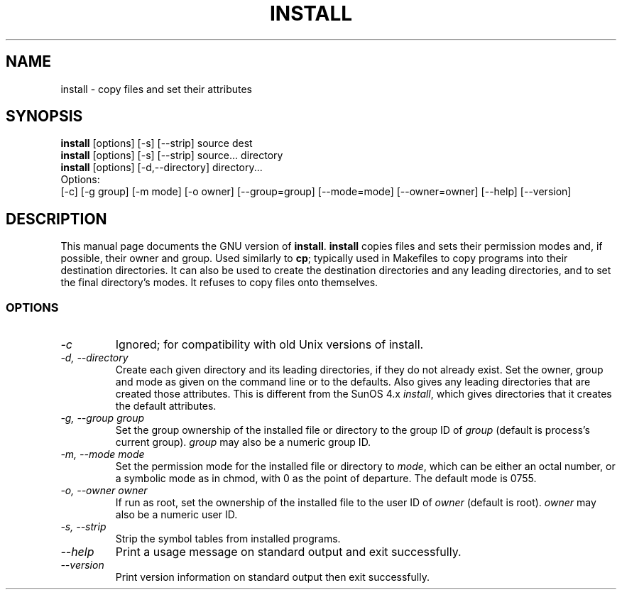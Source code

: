 .TH INSTALL 1L "GNU File Utilities" "FSF" \" -*- nroff -*-
.SH NAME
install \- copy files and set their attributes
.SH SYNOPSIS
.B install
[options] [\-s] [\-\-strip] source dest
.br
.B install
[options] [\-s] [\-\-strip] source... directory
.br
.B install
[options] [\-d,\-\-directory] directory...
.br
Options:
.br
[\-c] [\-g group] [\-m mode] [\-o owner]
[\-\-group=group] [\-\-mode=mode] [\-\-owner=owner]
[\-\-help] [\-\-version]
.SH DESCRIPTION
This manual page
documents the GNU version of
.BR install .
.B install
copies files and sets their permission modes and, if possible,
their owner and group.  Used similarly to
.BR cp ;
typically used in Makefiles to copy programs into their destination
directories.  It can also be used to create the destination
directories and any leading directories, and to set the final
directory's modes.  It refuses to copy files onto themselves.
.SS OPTIONS
.TP
.I \-c
Ignored; for compatibility with old Unix versions of install.
.TP
.I "\-d, \-\-directory"
Create each given directory and its leading directories, if they do
not already exist.  Set the owner, group and mode as given on the
command line or to the defaults.  Also gives any leading directories
that are created those attributes.  This is different from the SunOS
4.x
.IR install ,
which gives directories that it creates the default attributes.
.TP
.I "\-g, \-\-group group"
Set the group ownership of the installed file or directory to the
group ID of 
.I group
(default is process's current group).  
.I group
may also be a numeric group ID.
.TP
.I "\-m, \-\-mode mode"
Set the permission mode for the installed file or directory to
.IR mode ,
which can be either an octal number, or a symbolic mode as in chmod,
with 0 as the point of departure.
The default mode is 0755.
.TP
.I "\-o, \-\-owner owner"
If run as root, set the ownership of the installed file to the user ID
of
.I owner
(default is root).  
.I owner
may also be a numeric user ID.
.TP
.I "\-s, \-\-strip"
Strip the symbol tables from installed programs.
.TP
.I "\-\-help"
Print a usage message on standard output and exit successfully.
.TP
.I "\-\-version"
Print version information on standard output then exit successfully.
